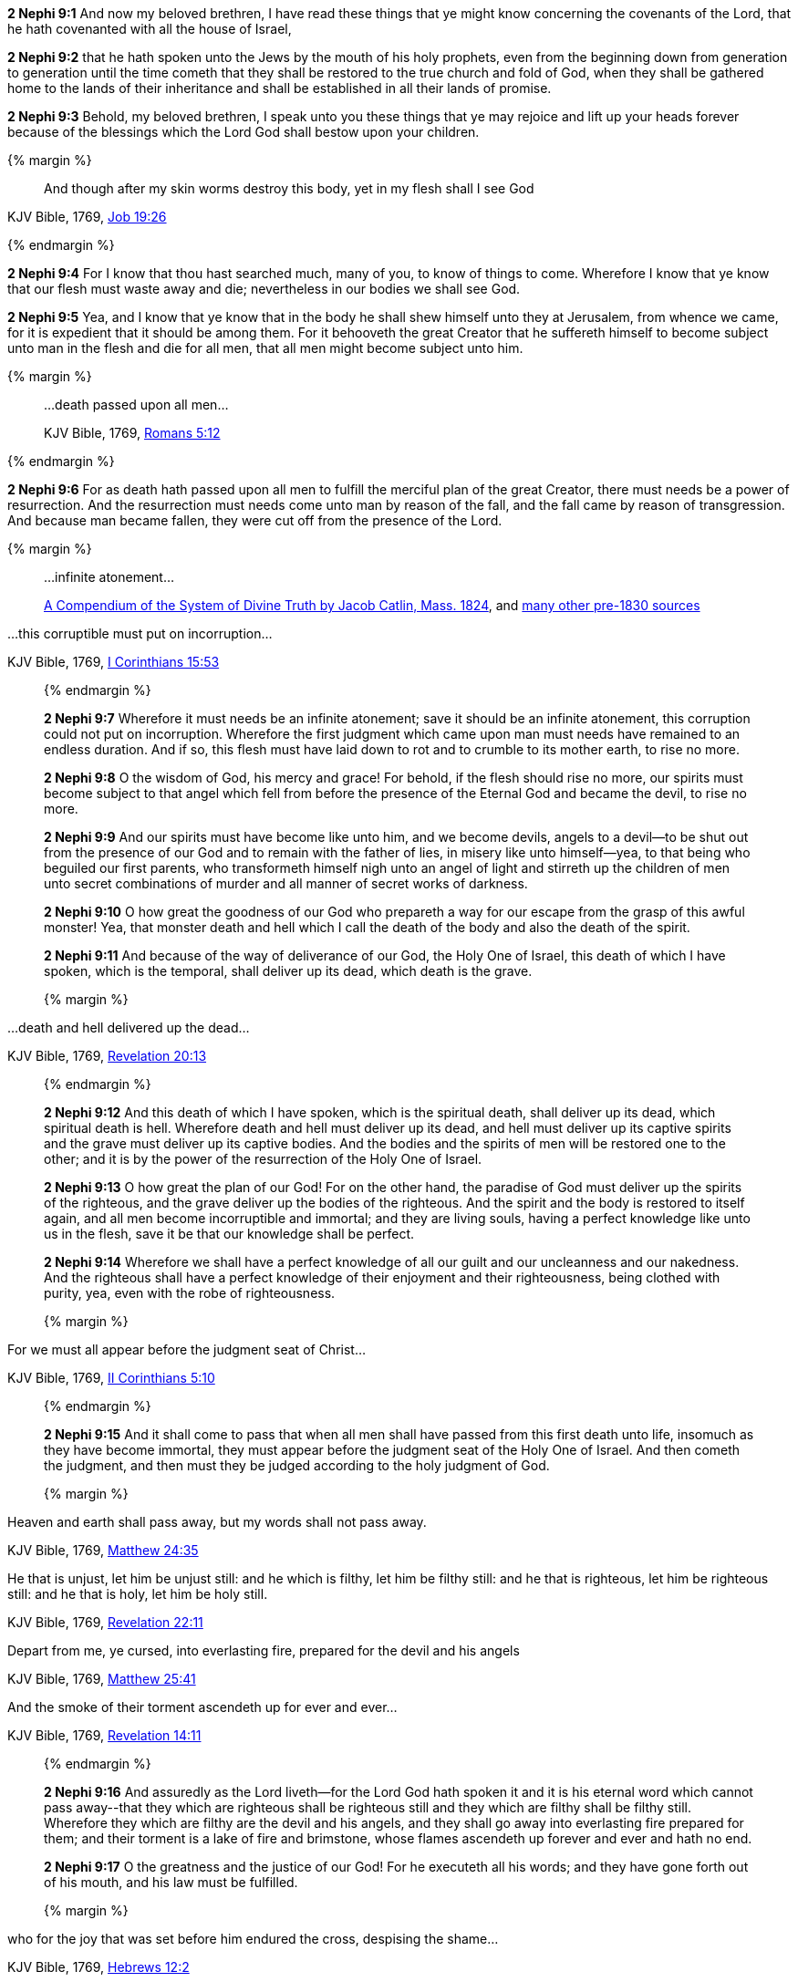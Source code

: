 *2 Nephi 9:1* And now my beloved brethren, I have read these things that ye might know concerning the covenants of the Lord, that he hath covenanted with all the house of Israel,

*2 Nephi 9:2* that he hath spoken unto the Jews by the mouth of his holy prophets, even from the beginning down from generation to generation until the time cometh that they shall be restored to the true church and fold of God, when they shall be gathered home to the lands of their inheritance and shall be established in all their lands of promise.

*2 Nephi 9:3* Behold, my beloved brethren, I speak unto you these things that ye may rejoice and lift up your heads forever because of the blessings which the Lord God shall bestow upon your children.

{% margin %}
____
And though after my skin [highlight-orange]#worms destroy this body#, yet [highlight-orange]#in my flesh shall I see God#
____

[small]#KJV Bible, 1769, http://www.kingjamesbibleonline.org/Job-Chapter-19/[Job 19:26]#

{% endmargin %}

*2 Nephi 9:4* For I know that thou hast searched much, many of you, to know of things to come. Wherefore I know that ye know that our [highlight-orange]#flesh must waste away and die#; nevertheless [highlight-orange]#in our bodies we shall see God#.

*2 Nephi 9:5* Yea, and I know that ye know that in the body he shall shew himself unto they at Jerusalem, from whence we came, for it is expedient that it should be among them. For it behooveth the great Creator that he suffereth himself to become subject unto man in the flesh and die for all men, that all men might become subject unto him.

{% margin %}
____
...death passed upon all men...

[small]#KJV Bible, 1769, http://www.kingjamesbibleonline.org/Romans-Chapter-5/[Romans 5:12]#
____
{% endmargin %}

*2 Nephi 9:6* For as [highlight-orange]#death hath passed upon all men# to fulfill the merciful plan of the great Creator, there must needs be a power of resurrection. And the resurrection must needs come unto man by reason of the fall, and the fall came by reason of transgression. And because man became fallen, they were cut off from the presence of the Lord.

{% margin %}
____

...infinite atonement...

[small]#https://books.google.com/books?id=YNo-AAAAYAAJ&pg=PA119&dq=%22infinite+atonement%22&hl=en&sa=X&ved=0ahUKEwi4sK3p1rDOAhUl7oMKHc9hBZ4Q6AEISjAI#v=onepage&q=%22infinite%20atonement%22&f=false[A Compendium of the System of Divine Truth by Jacob Catlin, Mass. 1824], and https://www.google.com/search?q=%22infinite+atonement%22&lr=lang_en&biw=956&bih=936&source=lnt&tbs=lr%3Alang_1en%2Ccdr%3A1%2Ccd_min%3A1%2F1%2F1800%2Ccd_max%3A12%2F31%2F1830&tbm=bks[many other pre-1830 sources]#
____

...this corruptible must put on incorruption...

[small]#KJV Bible, 1769, http://www.kingjamesbibleonline.org/1-Corinthians-Chapter-15/[I Corinthians 15:53]#
____
{% endmargin %}

*2 Nephi 9:7* Wherefore it must needs be an [highlight]#infinite atonement#; save it should be an infinite atonement, [highlight-orange]#this corruption could not put on incorruption#. Wherefore the first judgment which came upon man must needs have remained to an endless duration. And if so, this flesh must have laid down to rot and to crumble to its mother earth, to rise no more.

*2 Nephi 9:8* O the wisdom of God, his mercy and grace! For behold, if the flesh should rise no more, our spirits must become subject to that angel which fell from before the presence of the Eternal God and became the devil, to rise no more.

*2 Nephi 9:9* And our spirits must have become like unto him, and we become devils, angels to a devil--to be shut out from the presence of our God and to remain with the father of lies, in misery like unto himself--yea, to that being who beguiled our first parents, who transformeth himself nigh unto an angel of light and stirreth up the children of men unto secret combinations of murder and all manner of secret works of darkness.

*2 Nephi 9:10* O how great the goodness of our God who prepareth a way for our escape from the grasp of this awful monster! Yea, that monster death and hell which I call the death of the body and also the death of the spirit.

*2 Nephi 9:11* And because of the way of deliverance of our God, the Holy One of Israel, this death of which I have spoken, which is the temporal, shall deliver up its dead, which death is the grave.

{% margin %}
____
...death and hell delivered up the dead...

[small]#KJV Bible, 1769, http://www.kingjamesbibleonline.org/Revelation-Chapter-20/[Revelation 20:13]#
____
{% endmargin %}

*2 Nephi 9:12* And this death of which I have spoken, which is the spiritual death, shall deliver up its dead, which spiritual death is hell. [highlight-orange]#Wherefore death and hell must deliver up its dead#, and hell must deliver up its captive spirits and the grave must deliver up its captive bodies. And the bodies and the spirits of men will be restored one to the other; and it is by the power of the resurrection of the Holy One of Israel.

*2 Nephi 9:13* O how great the plan of our God! For on the other hand, the paradise of God must deliver up the spirits of the righteous, and the grave deliver up the bodies of the righteous. And the spirit and the body is restored to itself again, and all men become incorruptible and immortal; and they are living souls, having a perfect knowledge like unto us in the flesh, save it be that our knowledge shall be perfect.

*2 Nephi 9:14* Wherefore we shall have a perfect knowledge of all our guilt and our uncleanness and our nakedness. And the righteous shall have a perfect knowledge of their enjoyment and their righteousness, being clothed with purity, yea, even with the robe of righteousness.

{% margin %}
____
For we must all appear before the judgment seat of Christ...

[small]#KJV Bible, 1769, http://www.kingjamesbibleonline.org/2-Corinthians-Chapter-5/[II Corinthians 5:10]#
____
{% endmargin %}

*2 Nephi 9:15* And it shall come to pass that when all men shall have passed from this first death unto life, insomuch as they have become immortal, [highlight-orange]#they must appear before the judgment seat of the Holy One of Israel.# And then cometh the judgment, and then must they be judged according to the holy judgment of God.

{% margin %}
____
Heaven and earth shall pass away, but my words shall not pass away.

[small]#KJV Bible, 1769, http://www.kingjamesbibleonline.org/Matthew-Chapter-24/[Matthew 24:35]#
____
____
He that is unjust, let him be unjust still: and [highlight-orange]#he which is filthy, let him be filthy still: and he that is righteous, let him be righteous still#: and he that is holy, let him be holy still.

[small]#KJV Bible, 1769, http://www.kingjamesbibleonline.org/Revelation-Chapter-22/[Revelation 22:11]#
____
____
Depart from me, ye cursed, [highlight-orange]#into everlasting fire, prepared for the devil and his angels#

[small]#KJV Bible, 1769, http://www.kingjamesbibleonline.org/Matthew-Chapter-25/[Matthew 25:41]#
____
____
And the [highlight-orange]#smoke# of their [highlight-orange]#torment ascendeth up for ever and ever#...

[small]#KJV Bible, 1769, http://www.kingjamesbibleonline.org/Revelation-Chapter-14/[Revelation 14:11]#
____
{% endmargin %}

*2 Nephi 9:16* And assuredly as the Lord liveth--for the Lord God hath spoken it and it is his eternal [highlight-orange]#word which cannot pass away#--that [highlight-orange]#they which are righteous shall be righteous still and they which are filthy shall be filthy still#. Wherefore they which are filthy are the [highlight-orange]#devil and his angels#, and they shall go away [highlight-orange]#into everlasting fire prepared for them#; and their [highlight-orange]#torment# is a lake of fire and brimstone, whose [highlight-orange]#flames ascendeth up forever and ever# and hath no end.

*2 Nephi 9:17* O the greatness and the justice of our God! For he executeth all his words; and they have gone forth out of his mouth, and his law must be fulfilled.

{% margin %}
____
who for the joy that was set before him [highlight-orange]#endured the cross, despising the shame#...

[small]#KJV Bible, 1769, http://www.kingjamesbibleonline.org/Hebrews-Chapter-24/[Hebrews 12:2]#

____
____

...inherit the kingdom prepared for you from the foundation of the world...

[small]#KJV Bible, 1769, http://www.kingjamesbibleonline.org/Matthew-Chapter-25/[Matthew 25:34]#
____
____
...and that your joy might be full.


[small]#KJV Bible, 1769, http://www.kingjamesbibleonline.org/John-Chapter-15/[John 15:11]#
____
{% endmargin %}

*2 Nephi 9:18* But behold, the righteous, the saints of the Holy One of Israel, they which have believed in the Holy One of Israel, they which have [highlight-orange]#endured the crosses# of the world and [highlight-orange]#despised the shame# of it, they shall [highlight-orange]#inherit the kingdom of God#, which was [highlight-orange]#prepared for them from the foundation of the world#; and [highlight-orange]#their joy shall be full# forever.

*2 Nephi 9:19* O the greatness of the mercy of our God, the Holy One of Israel! For he delivereth his saints from that awful monster, the devil and death and hell and that lake of fire and brimstone which is endless torment.

*2 Nephi 9:20* O how great the holiness of our God! For he knoweth all things, and there is not any thing save he know it.

*2 Nephi 9:21* And he cometh into the world that he may save all men, if they will hearken unto his voice. For behold, he suffereth the pains of all men, yea, the pains of every living creature, both men women and children, which belong to the family of Adam.

*2 Nephi 9:22* And he suffereth this that the resurrection might pass upon all men, that all might stand before him at the great and judgment day.

*2 Nephi 9:23* And he commandeth all men that they must repent and be baptized in his name, having perfect faith in the Holy One of Israel, or they cannot be saved in the kingdom of God.

*2 Nephi 9:24* And if they will not repent and believe in his name and be baptized in his name and endure to the end, they must be damned, for the Lord God, the Holy One of Israel, hath spoken it.

*2 Nephi 9:25* Wherefore he hath given a law. And where there is no law given there is no punishment, and where there is no punishment there is no condemnation, and where there is no condemnation the mercies of the Holy One of Israel hath claim upon them because of the atonement, for they are delivered by the power of him.

*2 Nephi 9:26* For the atonement satisfieth the demands of his justice upon all those who hath not the law given to them, that they are delivered from that awful monster, death and hell and the devil and the lake of fire and brimstone which is endless torment; and they are restored to that God who gave them breath, which is the Holy One of Israel.

*2 Nephi 9:27* But woe unto him that hath the law given, yea, that hath all the commandments of God, like unto us, and that transgresseth them and that wasteth the days of his probation, for awful is his state.

*2 Nephi 9:28* O that cunning plan of the evil one! O the vainness and the frailties and the foolishness of men! When they are learned they think they are wise, and they hearken not unto the counsel of God, for they set it aside, supposing they know of themselves. Wherefore their wisdom is foolishness and it profiteth them not; wherefore they shall perish.

*2 Nephi 9:29* But to be learned is good if it so be that they hearken unto the counsels of God.

{% margin %}
____
But woe unto you that are rich!

[small]#KJV Bible, 1769, http://www.kingjamesbibleonline.org/Luke-Chapter-6/[Luke 6:24]#
____
{% endmargin %}

*2 Nephi 9:30* [highlight-orange]#But woe unto the rich# which are rich as to the things of the world, for because that they are rich, they despise the poor and they persecute the meek. And their hearts are upon their treasures; wherefore their treasure is their god. And behold, their treasure shall perish with them also.

*2 Nephi 9:31* And woe unto the deaf that will not hear, for they shall perish.

*2 Nephi 9:32* Woe unto the blind that will not see, for they shall perish also.

{% margin %}
____
...uncircumcised in heart...

[small]#KJV Bible, 1769, http://www.kingjamesbibleonline.org/Acts-Chapter-7/[Acts 7:51]#
____
{% endmargin %}

*2 Nephi 9:33* Woe unto the [highlight-orange]#uncircumcised of heart#, for a knowledge of their iniquities shall smite them at the last day.

{% margin %}
____
...shalt be thrust down to hell.

[small]#KJV Bible, 1769, http://www.kingjamesbibleonline.org/Luke-Chapter-10/[Luke 10:15]#
____
{% endmargin %}

*2 Nephi 9:34* Woe unto the liar, [highlight-orange]#for he shall be thrust down to hell.#

*2 Nephi 9:35* Woe unto the murderer who deliberately killeth, for he shall die.

{% margin %}
____
...shalt be thrust down to hell.

[small]#KJV Bible, 1769, http://www.kingjamesbibleonline.org/Luke-Chapter-10/[Luke 10:15]#
____
{% endmargin %}

*2 Nephi 9:36* Woe unto them who commit whoredoms, for they [highlight-orange]#shall be thrust down to hell.#

*2 Nephi 9:37* Yea, woe unto they that worship idols, for the devil of all devils delighteth in them.

*2 Nephi 9:38* And in fine, woe unto all they that die in their sins, for they shall return to God and behold his face and remain in their sins.

{% margin %}
____
For to be carnally minded is death; but to be spiritually minded is life and peace

[small]#KJV Bible, 1769, http://www.kingjamesbibleonline.org/Romans-Chapter-8/[Romans 8:6]#
____
{% endmargin %}

*2 Nephi 9:39* O my beloved brethren, remember the awfulness in transgressing against that holy God, and also the awfulness of yielding to the enticings of that cunning one. [highlight-orange]#Remember, to be carnally minded is death and to be spiritually minded is life eternal#.

*2 Nephi 9:40* O my beloved brethren, give ear to my words. Remember the greatness of the Holy One of Israel. Do not say that I have spoken hard things against you; for if ye do, ye will revile against the truth; for I have spoken the words of your Maker. I know that the words of truth are hard against all uncleanness, but the righteous fear it not, for they love the truth and are not shaken.

*2 Nephi 9:41* O then, my beloved brethren, come unto the Lord, the Holy One. Remember that his paths are righteousness. Behold, the way for man is narrow, but it lieth in a straight course before him. And the keeper of the gate is the Holy One of Israel, and he employeth no servant there. And there is none other way save it be by the gate, for he cannot be deceived, for the Lord God is his name.

{% margin %}
____
...to him that knocketh it shall be opened.

[small]#KJV Bible, 1769, http://www.kingjamesbibleonline.org/Matthew-Chapter-7/[Matthew 7:8]#
____
{% endmargin %}

*2 Nephi 9:42* [highlight-orange]#And whoso knocketh to him will he open.# And the wise and the learned and they that are rich which are puffed up because of their learning and their wisdom and their riches, yea, they are they whom he despiseth. And save they shall cast these things away and consider themselves fools before God and come down in the depths of humility, he will not open unto them.

*2 Nephi 9:43* But the things of the wise and the prudent shall be hid from them forever, yea, that happiness which is prepared for the saints.

*2 Nephi 9:44* O my beloved brethren, remember my words. Behold, I take off my garments and I shake them before you. I pray the God of my salvation that he view me with his all-searching eye. Wherefore ye shall know at the last day, when all men shall be judged of their works, that the God of Israel did witness that I shook your iniquities from my soul and that I stand with brightness before him and am rid of your blood.

*2 Nephi 9:45* O my beloved brethren, turn away from your sins. Shake off the chains of him that would bind you fast. Come unto that God who is the rock of your salvation.

*2 Nephi 9:46* Prepare your souls for that glorious day when justice shall be administered unto the righteous, even the day of judgment, that ye may not shrink with awful fear, that ye may not remember your awful guilt in perfectness, and be constrained to exclaim: Holy holy are thy judgments, O Lord God Almighty, but I know my guilt. I transgressed thy law and my transgressions are mine; and the devil hath obtained me, that I am a prey to his awful misery.

*2 Nephi 9:47* But behold, my brethren, is it expedient that I should awake you to an awful reality of these things? Would I harrow up your souls if your minds were pure? Would I be plain unto you according to the plainness of the truth if ye were freed from sin?

*2 Nephi 9:48* Behold, if ye were holy, I would speak unto you of holiness. But as ye are not holy and ye look upon me as a teacher, it must needs be expedient that I teach you the consequences of sin.

*2 Nephi 9:49* Behold, my soul abhorreth sin, and my heart delighteth in righteousness. And I will praise the holy name of my God.

{% margin %}
____
Ho, every one that thirsteth, come ye to the waters, and he that hath no money; come ye, buy, and eat; yea, come, buy wine and milk without money and without price.

[small]#KJV Bible, 1769, http://www.kingjamesbibleonline.org/Isaiah-Chapter-55/[Isaiah 55:1]#
____
{% endmargin %}

*2 Nephi 9:50* [highlight]#Come, my brethren, every one that thirsteth, come ye to the waters. And he that hath no money, come, buy and eat, yea, come, buy wine and milk without money and without price.#

{% margin %}
____
Wherefore do ye spend money for that which is not bread? and your labour for that which satisfieth not? hearken diligently unto me, and eat ye that which is good, and let your soul delight itself in fatness.

[small]#KJV Bible, 1769, http://www.kingjamesbibleonline.org/Isaiah-Chapter-55/[Isaiah 55:2]#
____
{% endmargin %}


*2 Nephi 9:51* [highlight]#Wherefore do not spend money for that which is of no worth, nor your labor for that which cannot satisfy. Hearken diligently unto me and remember the words which I have spoken, and come unto the Holy One of Israel, and feast upon that which perisheth not, neither can be corrupted, and let your soul delight in fatness.#

*2 Nephi 9:52* Behold, my beloved brethren, remember the words of your God. Pray unto him continually by day and give thanks unto his holy name by night. Let your hearts rejoice!

*2 Nephi 9:53* And behold, how great the covenants of the Lord! And how great his condescensions unto the children of men! And because of his greatness and his grace and mercy, he hath promised unto us that our seed shall not utterly be destroyed according to the flesh, but that he would preserve them. And in future generations they shall become a righteous branch unto the house of Israel.

*2 Nephi 9:54* And now my brethren, I would speak unto you more; but on the morrow I will declare unto you the remainder of my words. Amen.

